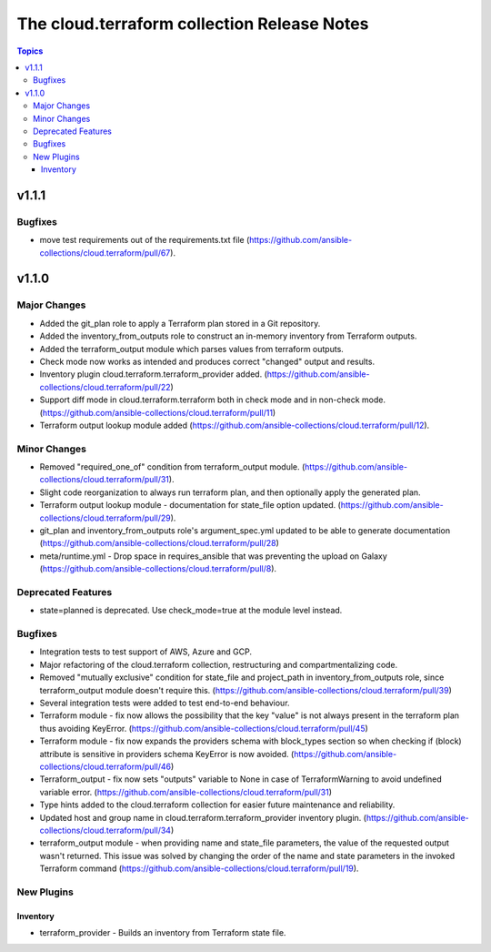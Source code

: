 ============================================
The cloud.terraform collection Release Notes
============================================

.. contents:: Topics


v1.1.1
======

Bugfixes
--------

- move test requirements out of the requirements.txt file (https://github.com/ansible-collections/cloud.terraform/pull/67).

v1.1.0
======

Major Changes
-------------

- Added the git_plan role to apply a Terraform plan stored in a Git repository.
- Added the inventory_from_outputs role to construct an in-memory inventory from Terraform outputs.
- Added the terraform_output module which parses values from terraform outputs.
- Check mode now works as intended and produces correct "changed" output and results.
- Inventory plugin cloud.terraform.terraform_provider added. (https://github.com/ansible-collections/cloud.terraform/pull/22)
- Support diff mode in cloud.terraform.terraform both in check mode and in non-check mode. (https://github.com/ansible-collections/cloud.terraform/pull/11)
- Terraform output lookup module added (https://github.com/ansible-collections/cloud.terraform/pull/12).

Minor Changes
-------------

- Removed "required_one_of" condition from terraform_output module. (https://github.com/ansible-collections/cloud.terraform/pull/31).
- Slight code reorganization to always run terraform plan, and then optionally apply the generated plan.
- Terraform output lookup module - documentation for state_file option updated. (https://github.com/ansible-collections/cloud.terraform/pull/29).
- git_plan and inventory_from_outputs role's argument_spec.yml updated to be able to generate documentation (https://github.com/ansible-collections/cloud.terraform/pull/28)
- meta/runtime.yml - Drop space in requires_ansible that was preventing the upload on Galaxy (https://github.com/ansible-collections/cloud.terraform/pull/8).

Deprecated Features
-------------------

- state=planned is deprecated. Use check_mode=true at the module level instead.

Bugfixes
--------

- Integration tests to test support of AWS, Azure and GCP.
- Major refactoring of the cloud.terraform collection, restructuring and compartmentalizing code.
- Removed "mutually exclusive" condition for state_file and project_path in inventory_from_outputs role, since terraform_output module doesn't require this. (https://github.com/ansible-collections/cloud.terraform/pull/39)
- Several integration tests were added to test end-to-end behaviour.
- Terraform module - fix now allows the possibility that the key "value" is not always present in the terraform plan thus avoiding KeyError. (https://github.com/ansible-collections/cloud.terraform/pull/45)
- Terraform module - fix now expands the providers schema with block_types section so when checking if (block) attribute is sensitive in providers schema KeyError is now avoided. (https://github.com/ansible-collections/cloud.terraform/pull/46)
- Terraform_output - fix now sets "outputs" variable to None in case of TerraformWarning to avoid undefined variable error. (https://github.com/ansible-collections/cloud.terraform/pull/31)
- Type hints added to the cloud.terraform collection for easier future maintenance and reliability.
- Updated host and group name in cloud.terraform.terraform_provider inventory plugin. (https://github.com/ansible-collections/cloud.terraform/pull/34)
- terraform_output module - when providing name and state_file parameters, the value of the requested output wasn't returned. This issue was solved by changing the order of the name and state parameters in the invoked Terraform command (https://github.com/ansible-collections/cloud.terraform/pull/19).

New Plugins
-----------

Inventory
~~~~~~~~~

- terraform_provider - Builds an inventory from Terraform state file.
